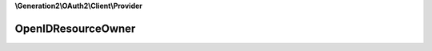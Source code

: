 **\\Generation2\\OAuth2\\Client\\Provider**

===================
OpenIDResourceOwner
===================

.. php:namespace:: D3strukt0r\OAuth2\Client\Provider
.. php:class:: OpenIDResourceOwner

    The class ServerConnection is used to create a connection to a server.

    .. php:attr:: protected $response

        array — Raw response.

    .. php:method:: public __construct([$response])

        Creates new resource owner.

        :param array $response: (Optional) Data received from the server about the user

    .. php:method:: public getId() -> integer|null

        Returns the identifier of the authorized resource owner.

        :returns: integer|null — xxx

    .. php:method:: public getUsername() -> string|null

        Return the username.

        :returns: string|null — xxx

    .. php:method:: public getEmail() -> string|null

        Return the email.

        :returns: string|null — xxx

    .. php:method:: public getFirstName() -> string|null

        Return the first name.

        :returns: string|null — xxx

    .. php:method:: public getSurname() -> string|null

        Return the surname.

        :returns: string|null — xxx

    .. php:method:: public getBirthday() -> DateTime|null

        Return the birthday.

        :returns: DateTime|null — xxx

    .. php:method:: public getActiveAddress() -> array|null

        Returns the active address.

        :returns: array|null — xxx

    .. php:method:: public getAddresses() -> array|null

        Returns the addresses.

        :returns: array|null — xxx

    .. php:method:: public getSubscription() -> string|null

        Return the subscription.

        :returns: string|null — xxx

    .. php:method:: public toArray() -> array

        Return all of the owner details available as an array.

        :returns: array — xxx

